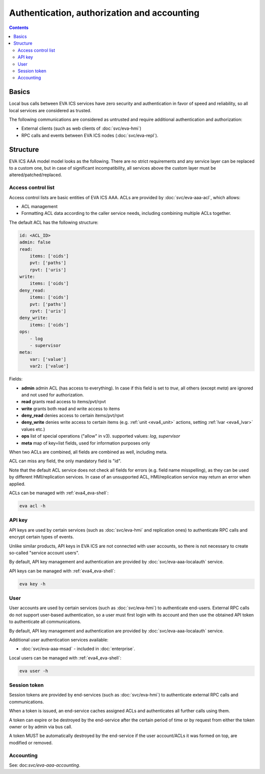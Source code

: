 Authentication, authorization and accounting
********************************************

.. contents::

Basics
======

Local bus calls between EVA ICS services have zero security and authentication
in favor of speed and reliability, so all local services are considered as
trusted.

The following communications are considered as untrusted and require additional
authentication and authorization:

* External clients (such as web clients of :doc:`svc/eva-hmi`)

* RPC calls and events between EVA ICS nodes (:doc:`svc/eva-repl`).

Structure
=========

EVA ICS AAA model model looks as the following. There are no strict
requirements and any service layer can be replaced to a custom one, but in case
of significant incompatibility, all services above the custom layer must be
altered/patched/replaced.

.. figure:: schemas/aaa.png
    :width: 745px
    :alt: v4 aaa

.. _eva4_acl:

Access control list
-------------------

Access control lists are basic entities of EVA ICS AAA. ACLs are provided by
:doc:`svc/eva-aaa-acl`, which allows:

* ACL management

* Formatting ACL data according to the caller service needs, including
  combining multiple ACLs together.

The default ACL has the following structure:

.. code:: yaml

    id: <ACL_ID>
    admin: false
    read:
        items: ['oids']
        pvt: ['paths']
        rpvt: ['uris']
    write:
        items: ['oids']
    deny_read:
        items: ['oids']
        pvt: ['paths']
        rpvt: ['uris']
    deny_write:
        items: ['oids']
    ops:
        - log
        - supervisor
    meta:
        var: ['value']
        var2: ['value']

Fields:

* **admin** admin ACL (has access to everything). In case if this field is set
  to *true*, all others (except *meta*) are ignored and not used for
  authorization.

* **read** grants read access to items/pvt/rpvt

* **write** grants both read and write access to items

* **deny_read** denies access to certain items/pvt/rpvt

* **deny_write** denies write access to certain items (e.g. :ref:`unit
  <eva4_unit>` actions, setting :ref:`lvar <eva4_lvar>` values etc.)

* **ops** list of special operations ("allow" in v3). supported values: *log*,
  *supervisor*

* **meta** map of key=list fields, used for information purposes only

When two ACLs are combined, all fields are combined as well, including meta.

ACL can miss any field, the only mandatory field is "id".

Note that the default ACL service does not check all fields for errors (e.g.
field name misspelling), as they can be used by different HMI/replication
services. In case of an unsupported ACL, HMI/replication service may return an
error when applied.

ACLs can be managed with :ref:`eva4_eva-shell`:

.. code:: shell

   eva acl -h

.. _eva4_api_key:

API key
-------

API keys are used by certain services (such as :doc:`svc/eva-hmi` and
replication ones) to authenticate RPC calls and encrypt certain types of
events.

Unlike similar products, API keys in EVA ICS are not connected with user
accounts, so there is not necessary to create so-called "service account
users".

By default, API key management and authentication are provided by
:doc:`svc/eva-aaa-localauth` service.

API keys can be managed with :ref:`eva4_eva-shell`:

.. code:: shell

   eva key -h

.. _eva4_user_account:

User
----

User accounts are used by certain services (such as :doc:`svc/eva-hmi`) to
authenticate end-users. External RPC calls do not support user-based
authentication, so a user must first login with its account and then use the
obtained API token to authenticate all communications.

By default, API key management and authentication are provided by
:doc:`svc/eva-aaa-localauth` service.

Additional user authentication services available:

* :doc:`svc/eva-aaa-msad` - included in :doc:`enterprise`.

Local users can be managed with :ref:`eva4_eva-shell`:

.. code:: shell

   eva user -h

.. _eva4_session_token:

Session token
-------------

Session tokens are provided by end-services (such as :doc:`svc/eva-hmi`) to
authenticate external RPC calls and communications.

When a token is issued, an end-service caches assigned ACLs and authenticates
all further calls using them.

A token can expire or be destroyed by the end-service after the certain period
of time or by request from either the token owner or by admin via bus call.

A token MUST be automatically destroyed by the end-service if the user
account/ACLs it was formed on top, are modified or removed.

Accounting
----------

See: doc:`svc/eva-aaa-accounting`.
